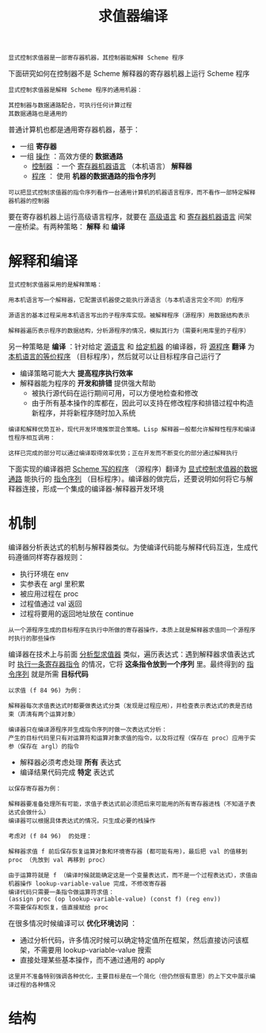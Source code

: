 #+TITLE: 求值器编译
#+HTML_HEAD: <link rel="stylesheet" type="text/css" href="css/main.css" />
#+OPTIONS: num:nil timestamp:nil 

#+BEGIN_EXAMPLE
  显式控制求值器是一部寄存器机器，其控制器能解释 Scheme 程序
#+END_EXAMPLE
下面研究如何在控制器不是 Scheme 解释器的寄存器机器上运行 Scheme 程序

#+BEGIN_EXAMPLE
  显式控制求值器是解释 Scheme 程序的通用机器：

  其控制器与数据通路配合，可执行任何计算过程
  其数据通路也是通用的
#+END_EXAMPLE

普通计算机也都是通用寄存器机器，基于：
+ 一组 *寄存器*
+ 一组 _操作_ ：高效方便的 *数据通路* 
  + _控制器_ ：一个 _寄存器机器语言_ （本机语言） *解释器* 
  + _程序_ ： 使用 *机器的数据通路的指令序列* 

#+BEGIN_EXAMPLE
  可以把显式控制求值器的指令序列看作一台通用计算机的机器语言程序，而不看作一部特定解释器机器的控制器
#+END_EXAMPLE

要在寄存器机器上运行高级语言程序，就要在 _高级语言_ 和 _寄存器机器语言_ 间架一座桥梁。有两种策略： *解释* 和 *编译* 
* 解释和编译
#+BEGIN_EXAMPLE
  显式控制求值器采用的是解释策略：

  用本机语言写一个解释器，它配置该机器使之能执行源语言（与本机语言完全不同）的程序

  源语言的基本过程采用本机语言写出的子程序库实现。被解释程序（源程序）用数据结构表示

  解释器遍历表示程序的数据结构，分析源程序的情况，模拟其行为（需要利用库里的子程序）
#+END_EXAMPLE
另一种策略是 *编译* ：针对给定 _源语言_ 和 _给定机器_ 的编译器，将 _源程序_  *翻译* 为 _本机语言的等价程序_ （目标程序），然后就可以让目标程序自己运行了

+ 编译策略可能大大 *提高程序执行效率*
+ 解释器能为程序的 *开发和排错* 提供强大帮助
  + 被执行源代码在运行期间可用，可以方便地检查和修改
  + 由于所有基本操作的库都在，因此可以支持在修改程序和排错过程中构造新程序，并将新程序随时加入系统

#+BEGIN_EXAMPLE
  编译和解释优势互补，现代开发环境推崇混合策略。Lisp 解释器一般都允许解释性程序和编译性程序相互调用：

  这样已完成的部分可以通过编译取得效率优势；正在开发而不断变化的部分通过解释执行
#+END_EXAMPLE

下面实现的编译器把 _Scheme 写的程序_ （源程序）翻译为 _显式控制求值器的数据通路_ 能执行的 _指令序列_ （目标程序）。编译器的做完后，还要说明如何将它与解释器连接，形成一个集成的编译器-解释器开发环境
* 机制
编译器分析表达式的机制与解释器类似。为使编译代码能与解释代码互连，生成代码遵循同样寄存器规则：
+ 执行环境在 env
+ 实参表在 argl 里积累
+ 被应用过程在 proc
+ 过程值通过 val 返回
+ 过程将要用的返回地址放在 continue

#+BEGIN_EXAMPLE
  从一个源程序生成的目标程序在执行中所做的寄存器操作，本质上就是解释器求值同一个源程序时执行的那些操作
#+END_EXAMPLE

编译器在技术上与前面 _分析型求值器_ 类似，遍历表达式：遇到解释器求值表达式时 _执行一条寄存器指令_ 的情况，它将 *这条指令放到一个序列* 里。最终得到的 _指令序列_ 就是所需 *目标代码* 

#+BEGIN_EXAMPLE
  以求值 (f 84 96) 为例：

  解释器每次求值表达式时都要做表达式分类（发现是过程应用），并检查表示表达式的表是否结束（弄清有两个运算对象）

  编译器只在编译源程序并生成指令序列时做一次表达式分析：
  产生的目标代码里只有对运算符和运算对象求值的指令，以及将过程（保存在 proc）应用于实参（保存在 argl）的指令
#+END_EXAMPLE

+ 解释器必须考虑处理 *所有* 表达式
+ 编译结果代码完成 *特定* 表达式
#+BEGIN_EXAMPLE
  以保存寄存器为例：

  解释器要准备处理所有可能，求值子表达式前必须把后来可能用的所有寄存器进栈（不知道子表达式会做什么）
  编译器可以根据具体表达式的情况，只生成必要的栈操作

  考虑对 (f 84 96)  的处理：

  解释器求值 f 前后保存恢复运算对象和环境寄存器 (都可能有用)，最后把 val 的值移到 proc （先放到 val 再移到 proc）

  由于运算符就是 f （编译时候就能确定这是一个变量表达式，而不是一个过程表达式），求值由机器操作 lookup-variable-value 完成，不修改寄存器
  编译代码只需要一条指令做运算符求值：
  (assign proc (op lookup-variable-value) (const f) (reg env)) 
  不需要保存和恢复，值直接赋给 proc
#+END_EXAMPLE

在很多情况时候编译可以 *优化环境访问* ：
+ 通过分析代码，许多情况时候可以确定特定值所在框架，然后直接访问该框架，不需要用 lookup-variable-value 搜索
+ 直接处理某些基本操作，而不通过通用的 apply

#+BEGIN_EXAMPLE
  这里并不准备特别强调各种优化，主要目标是在一个简化（但仍然很有意思）的上下文中展示编译过程的各种情况
#+END_EXAMPLE
* 结构

